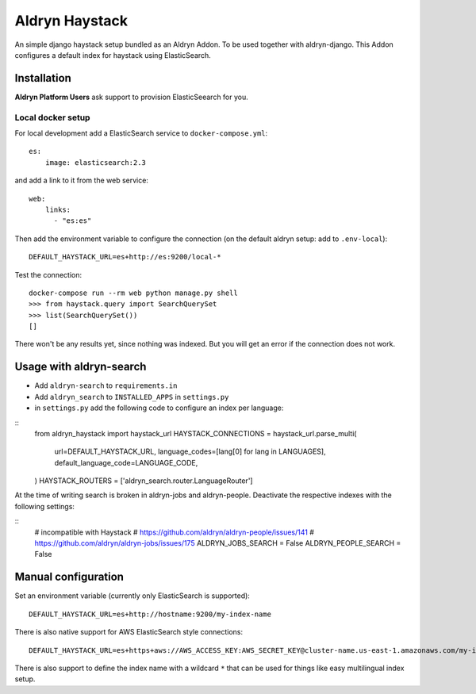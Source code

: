 ###############
Aldryn Haystack
###############

An simple django haystack setup bundled as an Aldryn Addon.
To be used together with aldryn-django. This Addon configures a default
index for haystack using ElasticSearch.


============
Installation
============

**Aldryn Platform Users** ask support to provision ElasticSeearch for you.

Local docker setup
==================

For local development add a ElasticSearch service to ``docker-compose.yml``::

    es:
        image: elasticsearch:2.3

and add a link to it from the web service::

    web:
        links:
          - "es:es"

Then add the environment variable to configure the connection (on the default
aldryn setup: add to ``.env-local``)::

    DEFAULT_HAYSTACK_URL=es+http://es:9200/local-*

Test the connection::

    docker-compose run --rm web python manage.py shell
    >>> from haystack.query import SearchQuerySet
    >>> list(SearchQuerySet())
    []

There won't be any results yet, since nothing was indexed. But you will get an
error if the connection does not work.

========================
Usage with aldryn-search
========================

* Add ``aldryn-search`` to ``requirements.in``
* Add ``aldryn_search`` to ``INSTALLED_APPS`` in ``settings.py``
* in ``settings.py`` add the following code to configure an index per language:

::
    from aldryn_haystack import haystack_url
    HAYSTACK_CONNECTIONS = haystack_url.parse_multi(
        url=DEFAULT_HAYSTACK_URL,
        language_codes=[lang[0] for lang in LANGUAGES],
        default_language_code=LANGUAGE_CODE,
    )
    HAYSTACK_ROUTERS = ['aldryn_search.router.LanguageRouter']


At the time of writing search is broken in aldryn-jobs and aldryn-people.
Deactivate the respective indexes with the following settings:

::
    # incompatible with Haystack
    # https://github.com/aldryn/aldryn-people/issues/141
    # https://github.com/aldryn/aldryn-jobs/issues/175
    ALDRYN_JOBS_SEARCH = False
    ALDRYN_PEOPLE_SEARCH = False


====================
Manual configuration
====================

Set an environment variable (currently only ElasticSearch is supported)::

    DEFAULT_HAYSTACK_URL=es+http://hostname:9200/my-index-name

There is also native support for AWS ElasticSearch style connections::

    DEFAULT_HAYSTACK_URL=es+https+aws://AWS_ACCESS_KEY:AWS_SECRET_KEY@cluster-name.us-east-1.amazonaws.com/my-index-name

There is also support to define the index name with a wildcard ``*`` that can
be used for things like easy multilingual index setup.


